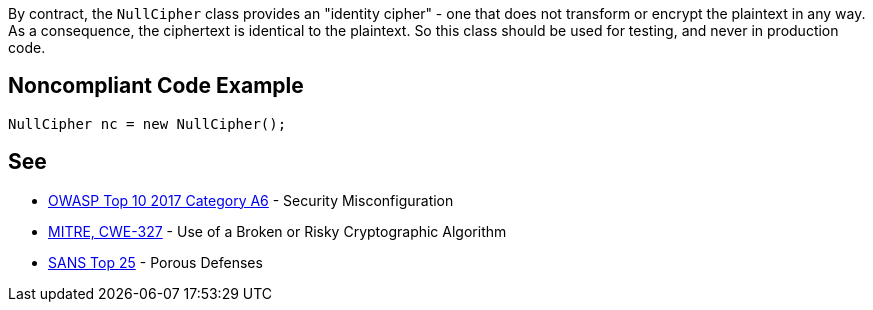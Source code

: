 By contract, the ``++NullCipher++`` class provides an "identity cipher" - one that does not transform or encrypt the plaintext in any way. As a consequence, the ciphertext is identical to the plaintext. So this class should be used for testing, and never in production code.

== Noncompliant Code Example

----
NullCipher nc = new NullCipher();
----

== See

* https://www.owasp.org/index.php/Top_10-2017_A6-Security_Misconfiguration[OWASP Top 10 2017 Category A6] - Security Misconfiguration
* http://cwe.mitre.org/data/definitions/327.html[MITRE, CWE-327] - Use of a Broken or Risky Cryptographic Algorithm
* https://www.sans.org/top25-software-errors/#cat3[SANS Top 25] - Porous Defenses
